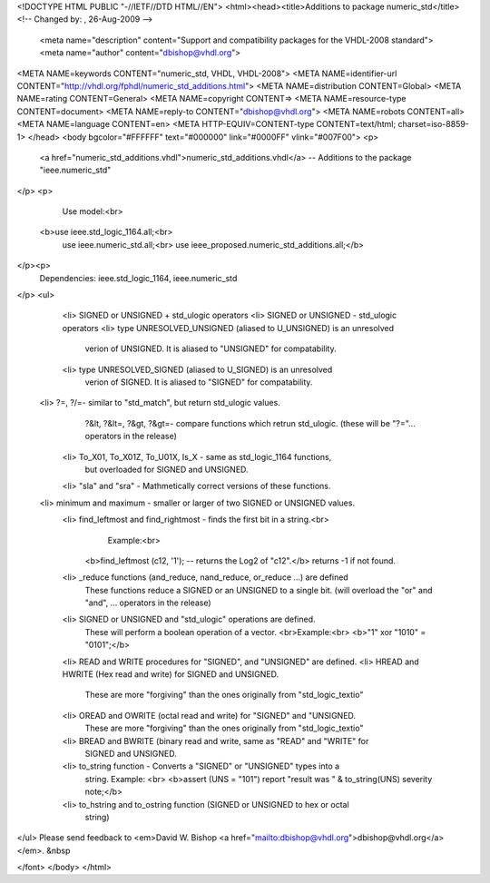 <!DOCTYPE HTML PUBLIC "-//IETF//DTD HTML//EN">
<html><head><title>Additions to package numeric_std</title>
<!-- Changed by: , 26-Aug-2009 -->
  <meta name="description" content="Support and compatibility packages for the VHDL-2008 standard">
  <meta name="author" content="dbishop@vhdl.org">
<META NAME=keywords CONTENT="numeric_std, VHDL, VHDL-2008">
<META NAME=identifier-url CONTENT="http://vhdl.org/fphdl/numeric_std_additions.html">
<META NAME=distribution CONTENT=Global>
<META NAME=rating CONTENT=General>
<META NAME=copyright CONTENT=>
<META NAME=resource-type CONTENT=document>
<META NAME=reply-to CONTENT="dbishop@vhdl.org">
<META NAME=robots CONTENT=all>
<META NAME=language CONTENT=en>
<META HTTP-EQUIV=CONTENT-type CONTENT=text/html; charset=iso-8859-1>
</head>
<body bgcolor="#FFFFFF" text="#000000" link="#0000FF" vlink="#007F00">
<p>
 <a href="numeric_std_additions.vhdl">numeric_std_additions.vhdl</a> -- Additions to the package "ieee.numeric_std"
</p>
<p>
   Use model:<br>
  <b>use ieee.std_logic_1164.all;<br>
   use ieee.numeric_std.all;<br>
   use ieee_proposed.numeric_std_additions.all;</b>
</p><p>
   Dependencies:  ieee.std_logic_1164, ieee.numeric_std
</p>
<ul>
   <li> SIGNED or UNSIGNED + std_ulogic operators
   <li> SIGNED or UNSIGNED - std_ulogic operators
   <li> type UNRESOLVED_UNSIGNED (aliased to U_UNSIGNED) is an unresolved
      verion of UNSIGNED.  It is aliased to "UNSIGNED" for compatability.
   <li> type UNRESOLVED_SIGNED (aliased to U_SIGNED) is an unresolved
      verion of SIGNED.  It is aliased to "SIGNED" for compatability.
  <li> \?=\, \?/=\ - similar to "std_match", but return std_ulogic values.
      \?&lt\, \?&lt=\, \?&gt\, \?&gt=\ - compare functions which retrun std_ulogic.
      (these will be "?="... operators in the release)
   <li> To_X01, To_X01Z, To_U01X, Is_X - same as std_logic_1164 functions,
      but overloaded for SIGNED and UNSIGNED.
   <li> "sla" and "sra" - Mathmetically correct versions of these functions.
  <li> minimum and maximum - smaller or larger of two SIGNED or UNSIGNED values.
   <li> find_leftmost and find_rightmost - finds the first bit in a string.<br>
       Example:<br>
     <b>find_leftmost (c12, '1'); -- returns the Log2 of "c12".</b>
     returns -1 if not found.
   <li> _reduce functions (and_reduce, nand_reduce, or_reduce ...) are defined
      These functions reduce a SIGNED or an UNSIGNED to a single bit.
      (will overload the "or" and "and", ... operators in the release)
   <li> SIGNED or UNSIGNED and "std_ulogic" operations are defined. 
      These will perform a boolean operation of a vector.  <br>Example:<br>
      <b>"1" xor "1010" = "0101";</b>
   <li> READ and WRITE procedures for "SIGNED", and "UNSIGNED" are defined.
   <li> HREAD and HWRITE (Hex read and write) for SIGNED and UNSIGNED.
      These are more "forgiving" than the ones
      originally from "std_logic_textio"
   <li> OREAD and OWRITE (octal read and write) for "SIGNED" and "UNSIGNED.
      These are more "forgiving" than the ones
      originally from "std_logic_textio"
   <li> BREAD and BWRITE (binary read and write, same as "READ" and "WRITE" for
      SIGNED and UNSIGNED.
   <li> to_string function - Converts a "SIGNED" or "UNSIGNED" types into a
      string.  Example: <br>
      <b>assert (UNS = "101") report "result was " & to_string(UNS) severity note;</b>
   <li> to_hstring and to_ostring function (SIGNED or UNSIGNED to hex or octal
      string)

</ul>
Please send feedback to <em>David W. Bishop
<a href="mailto:dbishop@vhdl.org">dbishop@vhdl.org</a></em>. &nbsp

</font>
</body>
</html>